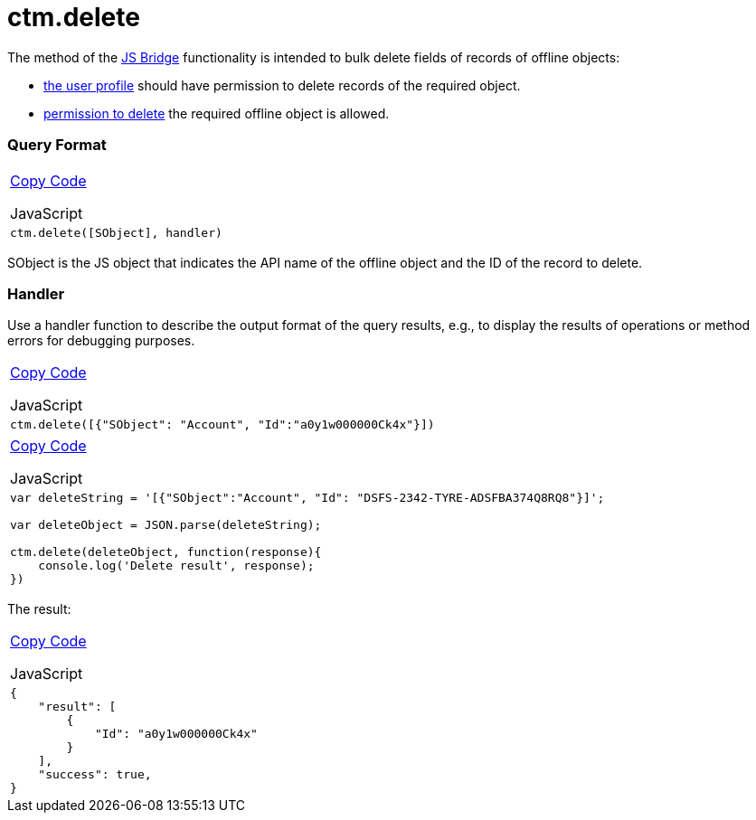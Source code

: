 = ctm.delete

The method of the xref:android/knowledge-base/ct-presenter/js-bridge-api/index.adoc[JS Bridge] functionality is
intended to bulk delete fields of records of offline objects:

* xref:android/quick-reference-guides/application-permission-settings.adoc[the user profile] should
have permission to delete records of the required object.
* xref:android/managing-offline-objects#h2_1534686659[permission to delete]
the required offline object is allowed.

[[h2_905713055]]
=== Query Format 

[width="100%",cols="100%",]
|===
a|
xref:javascript:void(0)[Copy Code]

JavaScript

a|
....
ctm.delete([SObject], handler)
....

|===



[.apiobject]#SObject# is the JS object that indicates the API
name of the offline object and the ID of the record to delete.

[[h2_442663712]]
=== Handler 

Use a handler function to describe the output format of the query
results, e.g., to display the results of operations or method errors for
debugging purposes.

[width="100%",cols="100%",]
|===
a|
xref:javascript:void(0)[Copy Code]

JavaScript

a|
....
ctm.delete([{"SObject": "Account", "Id":"a0y1w000000Ck4x"}])
....

|===



[width="100%",cols="100%",]
|===
a|
xref:javascript:void(0)[Copy Code]

JavaScript

a|
....
var deleteString = '[{"SObject":"Account", "Id": "DSFS-2342-TYRE-ADSFBA374Q8RQ8"}]';

var deleteObject = JSON.parse(deleteString); 

ctm.delete(deleteObject, function(response){ 
    console.log('Delete result', response); 
})
....

|===



The result:

[width="100%",cols="100%",]
|===
a|
xref:javascript:void(0)[Copy Code]

JavaScript

a|
....
{
    "result": [
        {
            "Id": "a0y1w000000Ck4x"
        }
    ],
    "success": true,
}
....

|===
